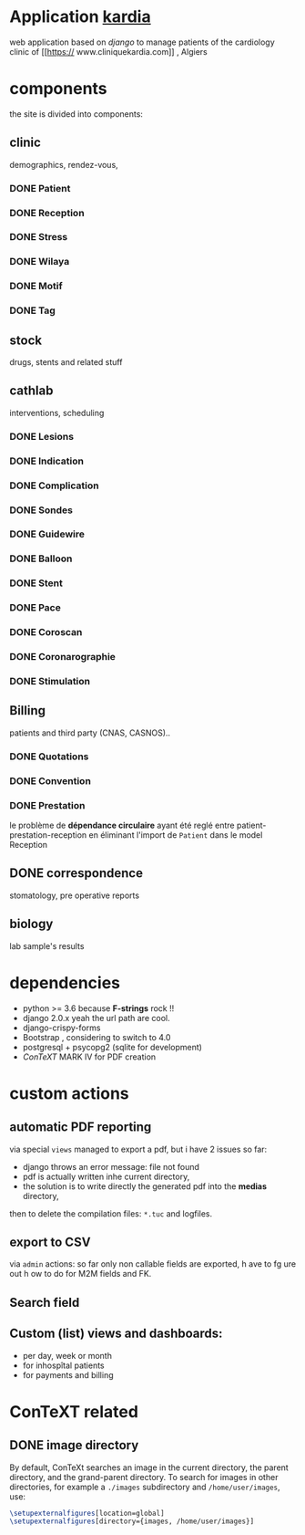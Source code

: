 * Application [[http://localhost:7000/][kardia]]
web application based on [[www.djangoproject.org][django]] to manage patients of the cardiology clinic of [[https://
www.cliniquekardia.com]] , Algiers

* components 
the site is divided into components:

** clinic   
demographics, rendez-vous, 
*** DONE Patient
*** DONE Reception
*** DONE Stress    
*** DONE Wilaya
*** DONE Motif
*** DONE Tag

** stock  
drugs, stents and related stuff
** cathlab 
interventions, scheduling
*** DONE Lesions
*** DONE Indication
*** DONE Complication
*** DONE Sondes
*** DONE Guidewire
*** DONE Balloon
*** DONE Stent
*** DONE Pace
*** DONE Coroscan
*** DONE Coronarographie
*** DONE Stimulation

**  Billing 
patients and third party (CNAS, CASNOS)..
*** DONE Quotations
*** DONE Convention
*** DONE Prestation    
    le problème de *dépendance circulaire* ayant été reglé entre patient-prestation-reception en éliminant l'import de =Patient= dans le model Reception
** DONE correspondence 
stomatology, pre operative reports
** biology 
lab sample's results
             
* dependencies
- python >= 3.6 because *F-strings* rock !! 
- django 2.0.x yeah the url path are cool.
- django-crispy-forms
- Bootstrap , considering to switch to 4.0
- postgresql + psycopg2 (sqlite for development)
- [[www.contextgarden.org][ConTeXT]] MARK IV for PDF creation

* custom actions
** automatic PDF reporting 

via special =views=
managed to export a pdf, but i have 2 issues so far:
  + django throws an error message: file not found
  + pdf is actually written inhe current directory,
  + the solution is to write directly the generated pdf into the *medias* directory,
 then to delete the compilation files: =*.tuc= and logfiles. 
 
** export to CSV  

via =admin= actions: so far only non callable fields are exported, h
ave to fg
ure out h
ow to do for M2M fields and FK.

** Search field 
** Custom (list) views and dashboards:
    + per day, week or month
    + for inhospîtal patients
    + for payments and billing
   

    
* ConTeXT related
** DONE image directory
By default, ConTeXt searches an image in the current directory,
 the parent directory, and the grand-parent directory.
To search for images in other directories, for example
 a =./images= subdirectory and =/home/user/images=, use:

#+BEGIN_SRC latex
\setupexternalfigures[location=global]
\setupexternalfigures[directory={images, /home/user/images}]
#+END_SRC

